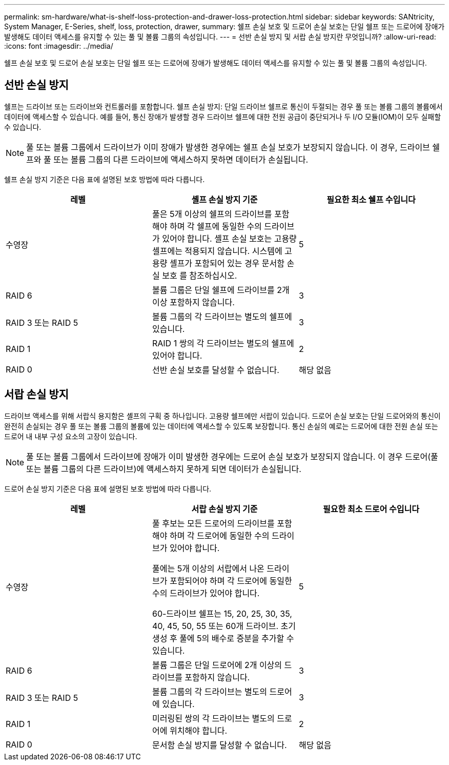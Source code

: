 ---
permalink: sm-hardware/what-is-shelf-loss-protection-and-drawer-loss-protection.html 
sidebar: sidebar 
keywords: SANtricity, System Manager, E-Series, shelf, loss, protection, drawer, 
summary: 쉘프 손실 보호 및 드로어 손실 보호는 단일 쉘프 또는 드로어에 장애가 발생해도 데이터 액세스를 유지할 수 있는 풀 및 볼륨 그룹의 속성입니다. 
---
= 선반 손실 방지 및 서랍 손실 방지란 무엇입니까?
:allow-uri-read: 
:icons: font
:imagesdir: ../media/


[role="lead"]
쉘프 손실 보호 및 드로어 손실 보호는 단일 쉘프 또는 드로어에 장애가 발생해도 데이터 액세스를 유지할 수 있는 풀 및 볼륨 그룹의 속성입니다.



== 선반 손실 방지

쉘프는 드라이브 또는 드라이브와 컨트롤러를 포함합니다. 쉘프 손실 방지: 단일 드라이브 쉘프로 통신이 두절되는 경우 풀 또는 볼륨 그룹의 볼륨에서 데이터에 액세스할 수 있습니다. 예를 들어, 통신 장애가 발생할 경우 드라이브 쉘프에 대한 전원 공급이 중단되거나 두 I/O 모듈(IOM)이 모두 실패할 수 있습니다.

[NOTE]
====
풀 또는 볼륨 그룹에서 드라이브가 이미 장애가 발생한 경우에는 쉘프 손실 보호가 보장되지 않습니다. 이 경우, 드라이브 쉘프와 풀 또는 볼륨 그룹의 다른 드라이브에 액세스하지 못하면 데이터가 손실됩니다.

====
쉘프 손실 방지 기준은 다음 표에 설명된 보호 방법에 따라 다릅니다.

[cols="1a,1a,1a"]
|===
| 레벨 | 셸프 손실 방지 기준 | 필요한 최소 쉘프 수입니다 


 a| 
수영장
 a| 
풀은 5개 이상의 쉘프의 드라이브를 포함해야 하며 각 쉘프에 동일한 수의 드라이브가 있어야 합니다. 셸프 손실 보호는 고용량 셸프에는 적용되지 않습니다. 시스템에 고용량 셸프가 포함되어 있는 경우 문서함 손실 보호 를 참조하십시오.
 a| 
5



 a| 
RAID 6
 a| 
볼륨 그룹은 단일 쉘프에 드라이브를 2개 이상 포함하지 않습니다.
 a| 
3



 a| 
RAID 3 또는 RAID 5
 a| 
볼륨 그룹의 각 드라이브는 별도의 쉘프에 있습니다.
 a| 
3



 a| 
RAID 1
 a| 
RAID 1 쌍의 각 드라이브는 별도의 쉘프에 있어야 합니다.
 a| 
2



 a| 
RAID 0
 a| 
선반 손실 보호를 달성할 수 없습니다.
 a| 
해당 없음

|===


== 서랍 손실 방지

드라이브 액세스를 위해 서랍식 용지함은 셸프의 구획 중 하나입니다. 고용량 쉘프에만 서랍이 있습니다. 드로어 손실 보호는 단일 드로어와의 통신이 완전히 손실되는 경우 풀 또는 볼륨 그룹의 볼륨에 있는 데이터에 액세스할 수 있도록 보장합니다. 통신 손실의 예로는 드로어에 대한 전원 손실 또는 드로어 내 내부 구성 요소의 고장이 있습니다.

[NOTE]
====
풀 또는 볼륨 그룹에서 드라이브에 장애가 이미 발생한 경우에는 드로어 손실 보호가 보장되지 않습니다. 이 경우 드로어(풀 또는 볼륨 그룹의 다른 드라이브)에 액세스하지 못하게 되면 데이터가 손실됩니다.

====
드로어 손실 방지 기준은 다음 표에 설명된 보호 방법에 따라 다릅니다.

[cols="1a,1a,1a"]
|===
| 레벨 | 서랍 손실 방지 기준 | 필요한 최소 드로어 수입니다 


 a| 
수영장
 a| 
풀 후보는 모든 드로어의 드라이브를 포함해야 하며 각 드로어에 동일한 수의 드라이브가 있어야 합니다.

풀에는 5개 이상의 서랍에서 나온 드라이브가 포함되어야 하며 각 드로어에 동일한 수의 드라이브가 있어야 합니다.

60-드라이브 쉘프는 15, 20, 25, 30, 35, 40, 45, 50, 55 또는 60개 드라이브. 초기 생성 후 풀에 5의 배수로 증분을 추가할 수 있습니다.
 a| 
5



 a| 
RAID 6
 a| 
볼륨 그룹은 단일 드로어에 2개 이상의 드라이브를 포함하지 않습니다.
 a| 
3



 a| 
RAID 3 또는 RAID 5
 a| 
볼륨 그룹의 각 드라이브는 별도의 드로어에 있습니다.
 a| 
3



 a| 
RAID 1
 a| 
미러링된 쌍의 각 드라이브는 별도의 드로어에 위치해야 합니다.
 a| 
2



 a| 
RAID 0
 a| 
문서함 손실 방지를 달성할 수 없습니다.
 a| 
해당 없음

|===
